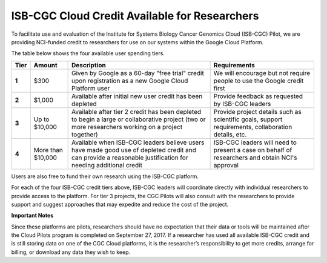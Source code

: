**********************************************
ISB-CGC Cloud Credit Available for Researchers
**********************************************

To facilitate use and evaluation of the Institute for Systems Biology Cancer Genomics Cloud (ISB-CGC) Pilot, we are providing NCI-funded credit to researchers for use on our systems within the Google Cloud Platform.

The table below shows the four available user spending tiers.

+-------+--------------------+--------------------------------------------------------------------------------------------------------------------------------------------------------------+-----------------------------------------------------------------------------------------------------------+
| Tier  | Amount             | Description                                                                                                                                                  | Requirements                                                                                              |
+=======+====================+==============================================================================================================================================================+===========================================================================================================+
| **1** | $300               | Given by Google as a 60-day "free trial" credit upon registration as a new Google Cloud Platform user                                                        | We will encourage but not require people to use the Google credit first                                   |
+-------+--------------------+--------------------------------------------------------------------------------------------------------------------------------------------------------------+-----------------------------------------------------------------------------------------------------------+
| **2** | $1,000             | Available after initial new user credit has been depleted                                                                                                    | Provide feedback as requested by ISB-CGC leaders                                                          |
+-------+--------------------+--------------------------------------------------------------------------------------------------------------------------------------------------------------+-----------------------------------------------------------------------------------------------------------+
| **3** | Up to $10,000      | Available after tier 2 credit has been depleted to begin a large or collaborative project (two or more researchers working on a project together)            | Provide project details such as scientific goals, support requirements, collaboration details, etc.       |
+-------+--------------------+--------------------------------------------------------------------------------------------------------------------------------------------------------------+-----------------------------------------------------------------------------------------------------------+
| **4** | More than $10,000  | Available when ISB-CGC leaders believe users have made good use of depleted credit and can provide a reasonable justification for needing additional credit  | ISB-CGC leaders will need to present a case on behalf of researchers and obtain NCI's approval            |
+-------+--------------------+--------------------------------------------------------------------------------------------------------------------------------------------------------------+-----------------------------------------------------------------------------------------------------------+

Users are also free to fund their own research using the ISB-CGC platform.

For each of the four ISB-CGC credit tiers above, ISB-CGC leaders will coordinate directly with individual researchers to provide access to the platform. For tier 3 projects, the CGC Pilots will also consult with the researchers to provide support and suggest approaches that may expedite and reduce the cost of the project.


**Important Notes**

Since these platforms are pilots, researchers should have no expectation that their data or tools will be maintained after the Cloud Pilots program is completed on September 27, 2017.
If a researcher has used all available ISB-CGC credit and is still storing data on one of the CGC Cloud platforms, it is the researcher’s responsibility to get more credits, arrange for billing, or download any data they wish to keep. 
